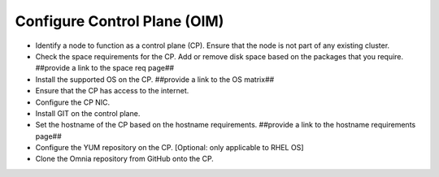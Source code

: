 Configure Control Plane (OIM)
===============================

* Identify a node to function as a control plane (CP). Ensure that the node is not part of any existing cluster.
* Check the space requirements for the CP. Add or remove disk space based on the packages that you require. ##provide a link to the space req page##
* Install the supported OS on the CP. ##provide a link to the OS matrix##
* Ensure that the CP has access to the internet.
* Configure the CP NIC.
* Install GIT on the control plane.
* Set the hostname of the CP based on the hostname requirements. ##provide a link to the hostname requirements page##
* Configure the YUM repository on the CP. [Optional: only applicable to RHEL OS]
* Clone the Omnia repository from GitHub onto the CP.